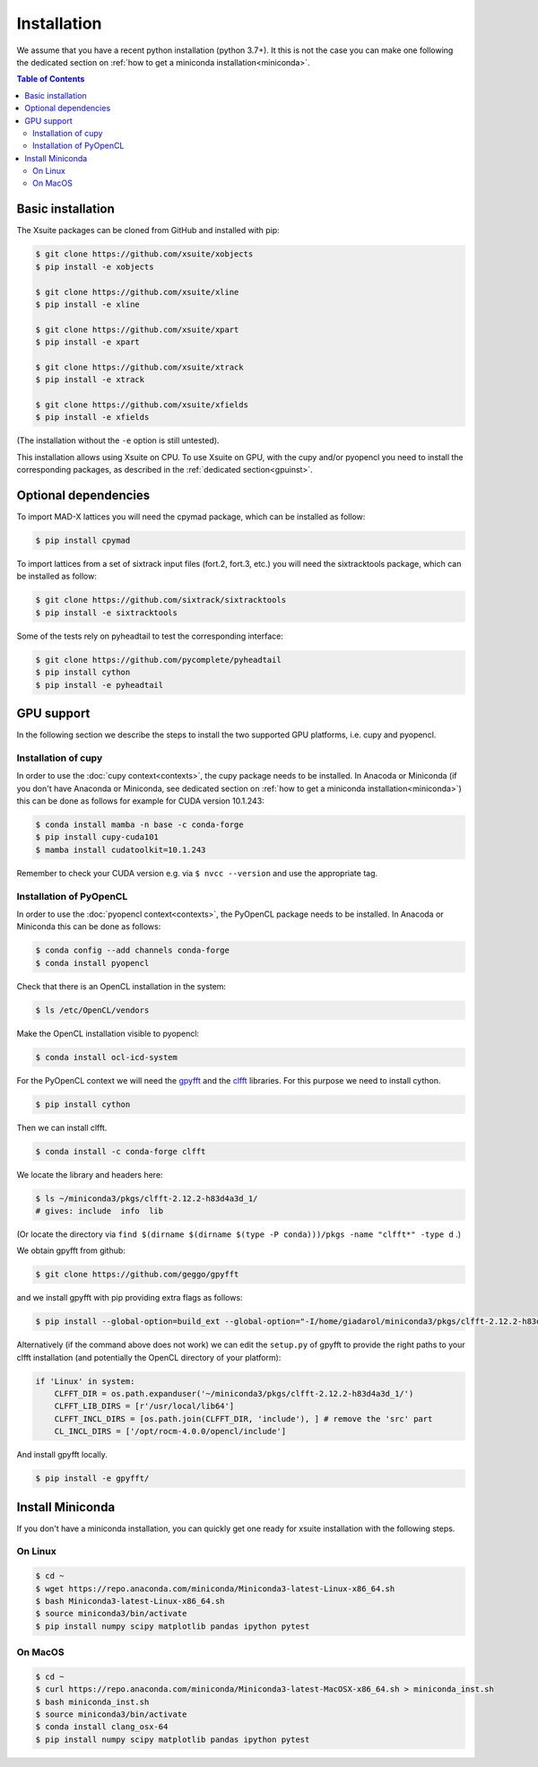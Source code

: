 .. _installation-page:

============
Installation
============

We assume that you have a recent python installation (python 3.7+). It this is not the case you can make one following the dedicated section on :ref:`how to get a miniconda installation<miniconda>`.

.. contents:: Table of Contents
    :depth: 3

Basic installation
==================

The Xsuite packages can be cloned from GitHub and installed with pip:

.. code-block:: bash

    $ git clone https://github.com/xsuite/xobjects
    $ pip install -e xobjects

    $ git clone https://github.com/xsuite/xline
    $ pip install -e xline

    $ git clone https://github.com/xsuite/xpart
    $ pip install -e xpart

    $ git clone https://github.com/xsuite/xtrack
    $ pip install -e xtrack

    $ git clone https://github.com/xsuite/xfields
    $ pip install -e xfields

(The installation without the ``-e`` option is still untested).

This installation allows using Xsuite on CPU. To use Xsuite on GPU, with the cupy and/or pyopencl you need to install the corresponding packages, as described in the :ref:`dedicated section<gpuinst>`.


Optional dependencies
=====================

To import MAD-X lattices you will need the cpymad package, which can be installed as follow:

.. code-block:: bash

    $ pip install cpymad

To import lattices from a set of sixtrack input files (fort.2, fort.3, etc.) you will need the sixtracktools package, which can be installed as follow:

.. code-block:: bash

    $ git clone https://github.com/sixtrack/sixtracktools
    $ pip install -e sixtracktools

Some of the tests rely on pyheadtail to test the corresponding interface:

.. code-block:: bash

    $ git clone https://github.com/pycomplete/pyheadtail
    $ pip install cython
    $ pip install -e pyheadtail

.. _gpuinst:

GPU support
===========

In the following section we describe the steps to install the two supported GPU platforms, i.e. cupy and pyopencl.

Installation of cupy
--------------------

In order to use the :doc:`cupy context<contexts>`, the cupy package needs to be installed.
In Anacoda or Miniconda (if you don't have Anaconda or Miniconda, see dedicated section on :ref:`how to get a miniconda installation<miniconda>`)
this can be done as follows for example for CUDA version 10.1.243:

.. code-block:: bash

    $ conda install mamba -n base -c conda-forge
    $ pip install cupy-cuda101
    $ mamba install cudatoolkit=10.1.243

Remember to check your CUDA version e.g. via ``$ nvcc --version`` and use the appropriate tag.


Installation of PyOpenCL
------------------------

In order to use the :doc:`pyopencl context<contexts>`, the PyOpenCL package needs to be installed.
In Anacoda or Miniconda this can be done as follows:

.. code-block:: bash

    $ conda config --add channels conda-forge
    $ conda install pyopencl


Check that there is an OpenCL installation in the system:

.. code-block:: bash

    $ ls /etc/OpenCL/vendors


Make the OpenCL installation visible to pyopencl:

.. code-block:: bash

    $ conda install ocl-icd-system


For the PyOpenCL context we will need the `gpyfft <https://github.com/geggo/gpyfft>`_ and the `clfft <https://github.com/clMathLibraries/clFFT>`_ libraries.
For this purpose we need to install cython.

.. code-block:: bash

    $ pip install cython


Then we can install clfft.

.. code-block:: bash

    $ conda install -c conda-forge clfft


We locate the library and headers here:

.. code-block:: bash

    $ ls ~/miniconda3/pkgs/clfft-2.12.2-h83d4a3d_1/
    # gives: include  info  lib

(Or locate the directory via ``find $(dirname $(dirname $(type -P conda)))/pkgs -name "clfft*" -type d`` .)

We obtain gpyfft from github:

.. code-block:: bash

    $ git clone https://github.com/geggo/gpyfft

and we install gpyfft with pip providing extra flags as follows:

.. code-block:: bash

     $ pip install --global-option=build_ext --global-option="-I/home/giadarol/miniconda3/pkgs/clfft-2.12.2-h83d4a3d_1/include" --global-option="-L/home/giadarol/miniconda3/pkgs/clfft-2.12.2-h83d4a3d_1/lib" gpyfft/

Alternatively (if the command above does not work) we can edit the ``setup.py`` of gpyfft to provide the right paths to your clfft installation (and potentially the OpenCL directory of your platform):

.. code-block:: python

    if 'Linux' in system:
        CLFFT_DIR = os.path.expanduser('~/miniconda3/pkgs/clfft-2.12.2-h83d4a3d_1/')
        CLFFT_LIB_DIRS = [r'/usr/local/lib64']
        CLFFT_INCL_DIRS = [os.path.join(CLFFT_DIR, 'include'), ] # remove the 'src' part
        CL_INCL_DIRS = ['/opt/rocm-4.0.0/opencl/include']

And install gpyfft locally.

.. code-block:: bash

    $ pip install -e gpyfft/


.. _miniconda:

Install Miniconda
=================

If you don't have a miniconda installation, you can quickly get one ready for xsuite installation with the following steps.

On Linux
--------

.. code-block:: bash

    $ cd ~
    $ wget https://repo.anaconda.com/miniconda/Miniconda3-latest-Linux-x86_64.sh
    $ bash Miniconda3-latest-Linux-x86_64.sh
    $ source miniconda3/bin/activate
    $ pip install numpy scipy matplotlib pandas ipython pytest

On MacOS
--------

.. code-block:: bash

    $ cd ~
    $ curl https://repo.anaconda.com/miniconda/Miniconda3-latest-MacOSX-x86_64.sh > miniconda_inst.sh
    $ bash miniconda_inst.sh
    $ source miniconda3/bin/activate
    $ conda install clang_osx-64
    $ pip install numpy scipy matplotlib pandas ipython pytest